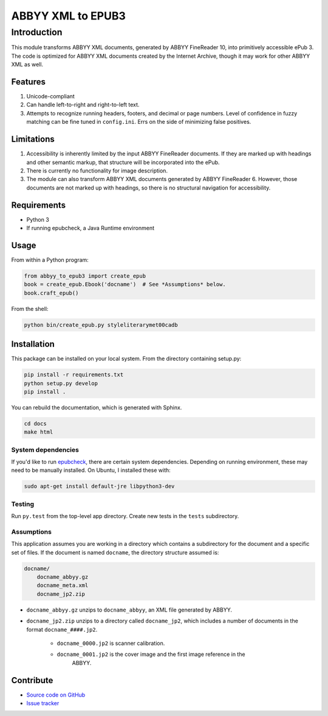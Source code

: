###################################
ABBYY XML to EPUB3
###################################

**********************
Introduction
**********************

This module transforms ABBYY XML documents, generated by ABBYY FineReader 10,
into primitively accessible ePub 3. The code is optimized for ABBYY XML
documents created by the Internet Archive, though it may work for other ABBYY
XML as well. 

Features
=======================

#. Unicode-compliant
#. Can handle left-to-right and right-to-left text.
#. Attempts to recognize running headers, footers, and decimal or page numbers.
   Level of confidence in fuzzy matching can be fine tuned in ``config.ini``.
   Errs on the side of minimizing false positives.

Limitations
=======================

#. Accessibility is inherently limited by the input ABBYY FineReader documents. If
   they are marked up with headings and other semantic markup, that structure
   will be incorporated into the ePub.
#. There is currently no functionality for image description.
#. The module can also transform ABBYY XML documents generated by ABBYY
   FineReader 6. However, those documents are not marked up with headings, so
   there is no structural navigation for accessibility.

Requirements
=======================

* Python 3
* If running epubcheck, a Java Runtime environment

Usage
=======================

From within a Python program:

.. code:: python 

    from abbyy_to_epub3 import create_epub
    book = create_epub.Ebook('docname')  # See *Assumptions* below.
    book.craft_epub()

From the shell:

.. code:: bash 

     python bin/create_epub.py styleliterarymet00cadb

Installation
=======================

This package can be installed on your local system. From the directory
containing setup.py:

.. code:: bash 

    pip install -r requirements.txt
    python setup.py develop
    pip install .

You can rebuild the documentation, which is generated with Sphinx.

.. code:: bash 

   cd docs
   make html

System dependencies
---------------------

If you'd like to run `epubcheck <https://github.com/IDPF/epubcheck>`_, there
are certain system dependencies.  Depending on running environment, these may
need to be manually installed.  On Ubuntu, I installed these with:

.. code:: bash 

    sudo apt-get install default-jre libpython3-dev

Testing
---------------------

Run ``py.test`` from the top-level app directory. Create new tests in the ``tests``
subdirectory.

Assumptions
---------------------

This application assumes you are working in a directory which contains a
subdirectory for the document and a specific set of files. If the document is
named ``docname``, the directory structure assumed is:

.. code:: bash 

    docname/
        docname_abbyy.gz
        docname_meta.xml
        docname_jp2.zip

* ``docname_abbyy.gz`` unzips to ``docname_abbyy``, an XML file generated by
  ABBYY.
* ``docname_jp2.zip`` unzips to a directory called ``docname_jp2``, which includes
  a number of documents in the format ``docname_####.jp2``. 

   * ``docname_0000.jp2`` is scanner calibration.
   * ``docname_0001.jp2`` is the cover image and the first image reference in the
       ABBYY.

Contribute
=======================

* `Source code on GitHub <https://github.com/deborahgu/abbyy-to-epub3/issues>`_
* `Issue tracker <https://github.com/deborahgu/abbyy-to-epub3/issues>`_

